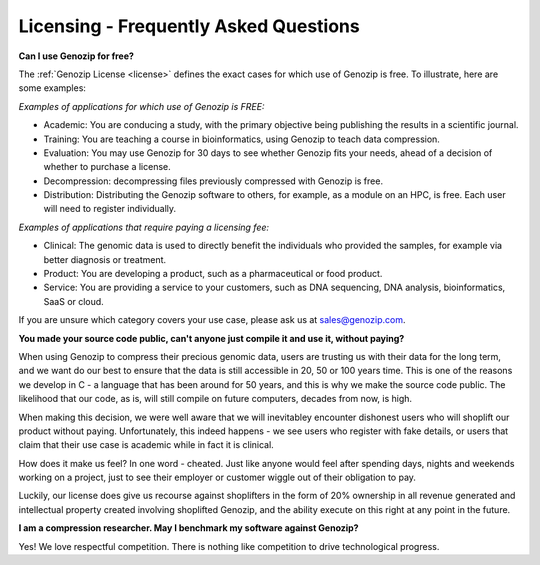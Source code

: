 .. _FAQ:

Licensing - Frequently Asked Questions
======================================

**Can I use Genozip for free?**

The :ref:`Genozip License <license>` defines the exact cases for which use of Genozip is free. To illustrate, here are some examples:

*Examples of applications for which use of Genozip is FREE:*

- Academic: You are conducing a study, with the primary objective being publishing the results in a scientific journal.
  
- Training: You are teaching a course in bioinformatics, using Genozip to teach data compression.

- Evaluation: You may use Genozip for 30 days to see whether Genozip fits your needs, ahead of a decision of whether to purchase a license.

- Decompression: decompressing files previously compressed with Genozip is free.

- Distribution: Distributing the Genozip software to others, for example, as a module on an HPC, is free. Each user will need to register individually.

*Examples of applications that require paying a licensing fee:*

- Clinical: The genomic data is used to directly benefit the individuals who provided the samples, for example via better diagnosis or treatment.

- Product: You are developing a product, such as a pharmaceutical or food product. 

- Service: You are providing a service to your customers, such as DNA sequencing, DNA analysis, bioinformatics, SaaS or cloud.

If you are unsure which category covers your use case, please ask us at `sales@genozip.com <mailto:sales@genozip.com>`_.
  
**You made your source code public, can't anyone just compile it and use it, without paying?**

When using Genozip to compress their precious genomic data, users are trusting us with their data for the long term, and we want do our best to ensure that the data is still accessible in 20, 50 or 100 years time. This is one of the reasons we develop in C - a language that has been around for 50 years, and this is why we make the source code public. The likelihood that our code, as is, will still compile on future computers, decades from now, is high. 

When making this decision, we were well aware that we will inevitabley encounter dishonest users who will shoplift our product without paying. Unfortunately, this indeed happens - we see users who register with fake details, or users that claim that their use case is academic while in fact it is clinical.

How does it make us feel? In one word - cheated. Just like anyone would feel after spending days, nights and weekends working on a project, just to see their employer or customer wiggle out of their obligation to pay.

Luckily, our license does give us recourse against shoplifters in the form of 20% ownership in all revenue generated and intellectual property created involving shoplifted Genozip, and the ability execute on this right at any point in the future.

**I am a compression researcher. May I benchmark my software against Genozip?**

Yes! We love respectful competition. There is nothing like competition to drive technological progress. 
